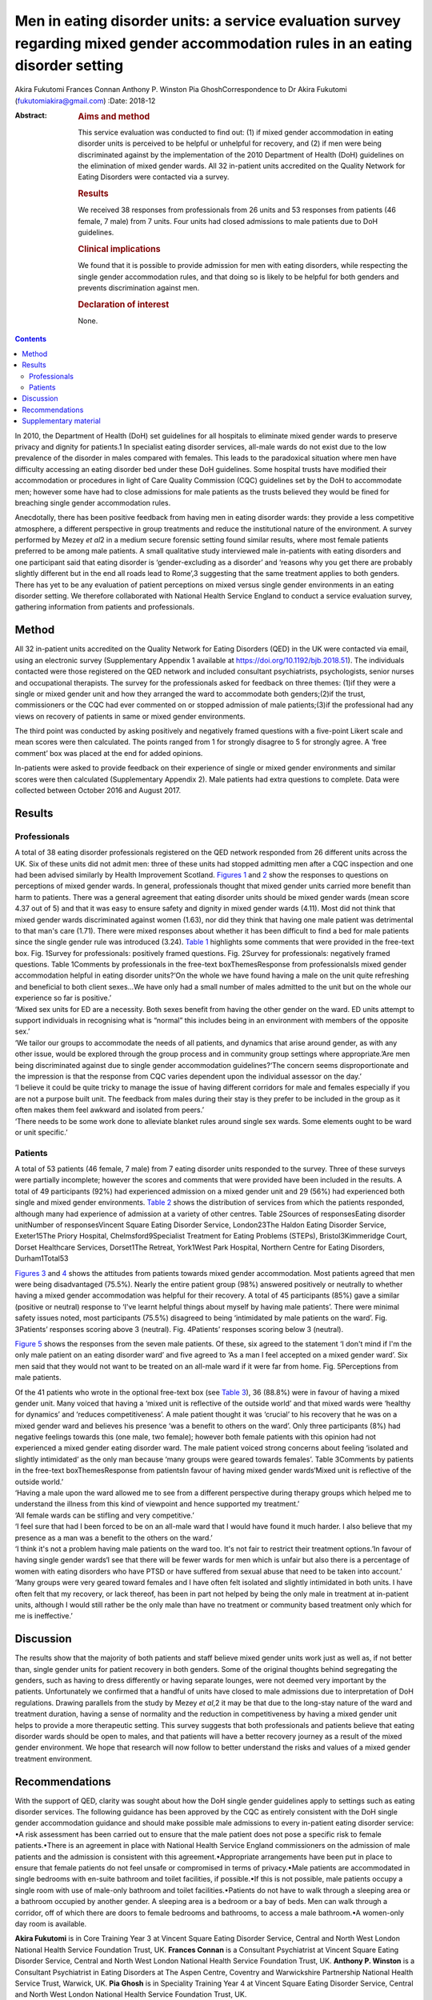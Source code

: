 ==================================================================================================================================
Men in eating disorder units: a service evaluation survey regarding mixed gender accommodation rules in an eating disorder setting
==================================================================================================================================



Akira Fukutomi
Frances Connan
Anthony P. Winston
Pia GhoshCorrespondence to Dr Akira Fukutomi (fukutomiakira@gmail.com)
:Date: 2018-12

:Abstract:
   .. rubric:: Aims and method
      :name: sec_a1

   This service evaluation was conducted to find out: (1) if mixed
   gender accommodation in eating disorder units is perceived to be
   helpful or unhelpful for recovery, and (2) if men were being
   discriminated against by the implementation of the 2010 Department of
   Health (DoH) guidelines on the elimination of mixed gender wards. All
   32 in-patient units accredited on the Quality Network for Eating
   Disorders were contacted via a survey.

   .. rubric:: Results
      :name: sec_a2

   We received 38 responses from professionals from 26 units and 53
   responses from patients (46 female, 7 male) from 7 units. Four units
   had closed admissions to male patients due to DoH guidelines.

   .. rubric:: Clinical implications
      :name: sec_a3

   We found that it is possible to provide admission for men with eating
   disorders, while respecting the single gender accommodation rules,
   and that doing so is likely to be helpful for both genders and
   prevents discrimination against men.

   .. rubric:: Declaration of interest
      :name: sec_a4

   None.


.. contents::
   :depth: 3
..

In 2010, the Department of Health (DoH) set guidelines for all hospitals
to eliminate mixed gender wards to preserve privacy and dignity for
patients.1 In specialist eating disorder services, all-male wards do not
exist due to the low prevalence of the disorder in males compared with
females. This leads to the paradoxical situation where men have
difficulty accessing an eating disorder bed under these DoH guidelines.
Some hospital trusts have modified their accommodation or procedures in
light of Care Quality Commission (CQC) guidelines set by the DoH to
accommodate men; however some have had to close admissions for male
patients as the trusts believed they would be fined for breaching single
gender accommodation rules.

Anecdotally, there has been positive feedback from having men in eating
disorder wards: they provide a less competitive atmosphere, a different
perspective in group treatments and reduce the institutional nature of
the environment. A survey performed by Mezey *et al*\ 2 in a medium
secure forensic setting found similar results, where most female
patients preferred to be among male patients. A small qualitative study
interviewed male in-patients with eating disorders and one participant
said that eating disorder is ‘gender-excluding as a disorder’ and
‘reasons why you get there are probably slightly different but in the
end all roads lead to Rome’,3 suggesting that the same treatment applies
to both genders. There has yet to be any evaluation of patient
perceptions on mixed versus single gender environments in an eating
disorder setting. We therefore collaborated with National Health Service
England to conduct a service evaluation survey, gathering information
from patients and professionals.

.. _sec1:

Method
======

All 32 in-patient units accredited on the Quality Network for Eating
Disorders (QED) in the UK were contacted via email, using an electronic
survey (Supplementary Appendix 1 available at
https://doi.org/10.1192/bjb.2018.51). The individuals contacted were
those registered on the QED network and included consultant
psychiatrists, psychologists, senior nurses and occupational therapists.
The survey for the professionals asked for feedback on three themes:
(1)if they were a single or mixed gender unit and how they arranged the
ward to accommodate both genders;(2)if the trust, commissioners or the
CQC had ever commented on or stopped admission of male patients;(3)if
the professional had any views on recovery of patients in same or mixed
gender environments.

The third point was conducted by asking positively and negatively framed
questions with a five-point Likert scale and mean scores were then
calculated. The points ranged from 1 for strongly disagree to 5 for
strongly agree. A ‘free comment’ box was placed at the end for added
opinions.

In-patients were asked to provide feedback on their experience of single
or mixed gender environments and similar scores were then calculated
(Supplementary Appendix 2). Male patients had extra questions to
complete. Data were collected between October 2016 and August 2017.

.. _sec2:

Results
=======

.. _sec2-1:

Professionals
-------------

| A total of 38 eating disorder professionals registered on the QED
  network responded from 26 different units across the UK. Six of these
  units did not admit men: three of these units had stopped admitting
  men after a CQC inspection and one had been advised similarly by
  Health Improvement Scotland. `Figures 1 <#fig01>`__ and `2 <#fig02>`__
  show the responses to questions on perceptions of mixed gender wards.
  In general, professionals thought that mixed gender units carried more
  benefit than harm to patients. There was a general agreement that
  eating disorder units should be mixed gender wards (mean score 4.37
  out of 5) and that it was easy to ensure safety and dignity in mixed
  gender wards (4.11). Most did not think that mixed gender wards
  discriminated against women (1.63), nor did they think that having one
  male patient was detrimental to that man's care (1.71). There were
  mixed responses about whether it has been difficult to find a bed for
  male patients since the single gender rule was introduced (3.24).
  `Table 1 <#tab01>`__ highlights some comments that were provided in
  the free-text box. Fig. 1Survey for professionals: positively framed
  questions. Fig. 2Survey for professionals: negatively framed
  questions. Table 1Comments by professionals in the free-text
  boxThemesResponse from professionalsIs mixed gender accommodation
  helpful in eating disorder units?‘On the whole we have found having a
  male on the unit quite refreshing and beneficial to both client
  sexes…We have only had a small number of males admitted to the unit
  but on the whole our experience so far is positive.’
| ‘Mixed sex units for ED are a necessity. Both sexes benefit from
  having the other gender on the ward. ED units attempt to support
  individuals in recognising what is “normal” this includes being in an
  environment with members of the opposite sex.’
| ‘We tailor our groups to accommodate the needs of all patients, and
  dynamics that arise around gender, as with any other issue, would be
  explored through the group process and in community group settings
  where appropriate.’Are men being discriminated against due to single
  gender accommodation guidelines?‘The concern seems disproportionate
  and the impression is that the response from CQC varies dependent upon
  the individual assessor on the day.’
| ‘I believe it could be quite tricky to manage the issue of having
  different corridors for male and females especially if you are not a
  purpose built unit. The feedback from males during their stay is they
  prefer to be included in the group as it often makes them feel awkward
  and isolated from peers.’
| ‘There needs to be some work done to alleviate blanket rules around
  single sex wards. Some elements ought to be ward or unit specific.’

.. _sec2-2:

Patients
--------

A total of 53 patients (46 female, 7 male) from 7 eating disorder units
responded to the survey. Three of these surveys were partially
incomplete; however the scores and comments that were provided have been
included in the results. A total of 49 participants (92%) had
experienced admission on a mixed gender unit and 29 (56%) had
experienced both single and mixed gender environments. `Table
2 <#tab02>`__ shows the distribution of services from which the patients
responded, although many had experience of admission at a variety of
other centres. Table 2Sources of responsesEating disorder unitNumber of
responsesVincent Square Eating Disorder Service, London23The Haldon
Eating Disorder Service, Exeter15The Priory Hospital,
Chelmsford9Specialist Treatment for Eating Problems (STEPs),
Bristol3Kimmeridge Court, Dorset Healthcare Services, Dorset1The
Retreat, York1West Park Hospital, Northern Centre for Eating Disorders,
Durham1Total53

`Figures 3 <#fig03>`__ and `4 <#fig04>`__ shows the attitudes from
patients towards mixed gender accommodation. Most patients agreed that
men were being disadvantaged (75.5%). Nearly the entire patient group
(98%) answered positively or neutrally to whether having a mixed gender
accommodation was helpful for their recovery. A total of 45 participants
(85%) gave a similar (positive or neutral) response to ‘I've learnt
helpful things about myself by having male patients’. There were minimal
safety issues noted, most participants (75.5%) disagreed to being
‘intimidated by male patients on the ward’. Fig. 3Patients’ responses
scoring above 3 (neutral). Fig. 4Patients’ responses scoring below 3
(neutral).

`Figure 5 <#fig05>`__ shows the responses from the seven male patients.
Of these, six agreed to the statement ‘I don't mind if I'm the only male
patient on an eating disorder ward’ and five agreed to ‘As a man I feel
accepted on a mixed gender ward’. Six men said that they would not want
to be treated on an all-male ward if it were far from home. Fig.
5Perceptions from male patients.

| Of the 41 patients who wrote in the optional free-text box (see `Table
  3 <#tab03>`__), 36 (88.8%) were in favour of having a mixed gender
  unit. Many voiced that having a ‘mixed unit is reflective of the
  outside world’ and that mixed wards were ‘healthy for dynamics’ and
  ‘reduces competitiveness’. A male patient thought it was ‘crucial’ to
  his recovery that he was on a mixed gender ward and believes his
  presence ‘was a benefit to others on the ward’. Only three
  participants (8%) had negative feelings towards this (one male, two
  female); however both female patients with this opinion had not
  experienced a mixed gender eating disorder ward. The male patient
  voiced strong concerns about feeling ‘isolated and slightly
  intimidated’ as the only man because ‘many groups were geared towards
  females’. Table 3Comments by patients in the free-text
  boxThemesResponse from patientsIn favour of having mixed gender
  wards‘Mixed unit is reflective of the outside world.’
| ‘Having a male upon the ward allowed me to see from a different
  perspective during therapy groups which helped me to understand the
  illness from this kind of viewpoint and hence supported my treatment.’
| ‘All female wards can be stifling and very competitive.’
| ‘I feel sure that had I been forced to be on an all-male ward that I
  would have found it much harder. I also believe that my presence as a
  man was a benefit to the others on the ward.’
| ‘I think it's not a problem having male patients on the ward too. It's
  not fair to restrict their treatment options.’In favour of having
  single gender wards‘I see that there will be fewer wards for men which
  is unfair but also there is a percentage of women with eating
  disorders who have PTSD or have suffered from sexual abuse that need
  to be taken into account.’
| ‘Many groups were very geared toward females and I have often felt
  isolated and slightly intimidated in both units. I have often felt
  that my recovery, or lack thereof, has been in part not helped by
  being the only male in treatment at in-patient units, although I would
  still rather be the only male than have no treatment or community
  based treatment only which for me is ineffective.’

.. _sec3:

Discussion
==========

The results show that the majority of both patients and staff believe
mixed gender units work just as well as, if not better than, single
gender units for patient recovery in both genders. Some of the original
thoughts behind segregating the genders, such as having to dress
differently or having separate lounges, were not deemed very important
by the patients. Unfortunately we confirmed that a handful of units have
closed to male admissions due to interpretation of DoH regulations.
Drawing parallels from the study by Mezey *et al*,2 it may be that due
to the long-stay nature of the ward and treatment duration, having a
sense of normality and the reduction in competitiveness by having a
mixed gender unit helps to provide a more therapeutic setting. This
survey suggests that both professionals and patients believe that eating
disorder wards should be open to males, and that patients will have a
better recovery journey as a result of the mixed gender environment. We
hope that research will now follow to better understand the risks and
values of a mixed gender treatment environment.

.. _sec4:

Recommendations
===============

With the support of QED, clarity was sought about how the DoH single
gender guidelines apply to settings such as eating disorder services.
The following guidance has been approved by the CQC as entirely
consistent with the DoH single gender accommodation guidance and should
make possible male admissions to every in-patient eating disorder
service: •A risk assessment has been carried out to ensure that the male
patient does not pose a specific risk to female patients.•There is an
agreement in place with National Health Service England commissioners on
the admission of male patients and the admission is consistent with this
agreement.•Appropriate arrangements have been put in place to ensure
that female patients do not feel unsafe or compromised in terms of
privacy.•Male patients are accommodated in single bedrooms with en-suite
bathroom and toilet facilities, if possible.•If this is not possible,
male patients occupy a single room with use of male-only bathroom and
toilet facilities.•Patients do not have to walk through a sleeping area
or a bathroom occupied by another gender. A sleeping area is a bedroom
or a bay of beds. Men can walk through a corridor, off of which there
are doors to female bedrooms and bathrooms, to access a male bathroom.•A
women-only day room is available.

**Akira Fukutomi** is in Core Training Year 3 at Vincent Square Eating
Disorder Service, Central and North West London National Health Service
Foundation Trust, UK. **Frances Connan** is a Consultant Psychiatrist at
Vincent Square Eating Disorder Service, Central and North West London
National Health Service Foundation Trust, UK. **Anthony P. Winston** is
a Consultant Psychiatrist in Eating Disorders at The Aspen Centre,
Coventry and Warwickshire Partnership National Health Service Trust,
Warwick, UK. **Pia Ghosh** is in Speciality Training Year 4 at Vincent
Square Eating Disorder Service, Central and North West London National
Health Service Foundation Trust, UK.

.. _sec5:

Supplementary material
======================

For supplementary material accompanying this paper visit
http://dx.doi.org/10.1192/bjb.2018.51.

.. container:: caption

   .. rubric:: 

   click here to view supplementary material
